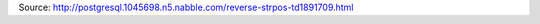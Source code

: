 .. title: Copy records from csv in postgresql
.. slug: copy-records-from-csv-in-postgresql
.. date: 2014-07-18 16:39:41 UTC+01:00
.. tags: postgresql, sql, copy
.. link: 
.. description: copy csv in sql table
.. type: text

.. block:: sql

  CREATE TEMPORARY TABLE original_table_name_temp(like original_table_name including all);
  COPY original_table_name_temp FROM 'path_of_your_csv';

Source: http://postgresql.1045698.n5.nabble.com/reverse-strpos-td1891709.html

